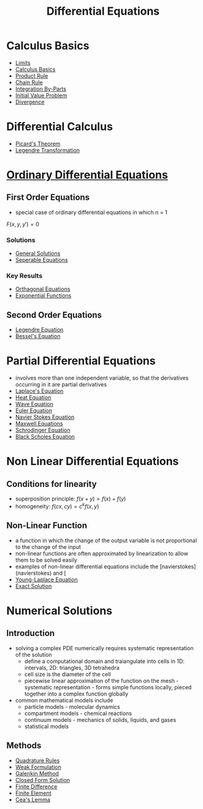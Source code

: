 #+TITLE: Differential Equations
* Calculus Basics
- [[file:limits.org][Limits]]
- [[file:calculusbasics.org][Calculus Basics]]
- [[file:productrule.org][Product Rule]]
- [[file:chainrule.org][Chain Rule]]
- [[file:integrationbyparts.org][Integration By-Parts]]
- [[file:initialvalueproblem.org][Initial Value Problem]]
- [[file:divergence.org][Divergence]]
* Differential Calculus
- [[file:picardstheorem.org][Picard's Theorem]]
- [[file:legendretransformation.org][Legendre Transformation]]
* [[file:ordinarydifferentialequations.org][Ordinary Differential Equations]]
** First Order Equations
- special case of ordinary differential equations in which n = 1
$F(x,y,y')=0$
*** Solutions
- [[file:generalsolutionsode.org][General Solutions]]
- [[file:separableequations.org][Seperable Equations]]
*** Key Results
- [[file:orthagonaldifferentialequations.org][Orthagonal Equations]]
- [[file:exponentialfunction.org][Exponential Functions]]
** Second Order Equations
- [[file:legendredifferentialequation.org][Legendre Equation]]
- [[file:besselsdifferentialequation.org][Bessel's Equation]]
* Partial Differential Equations
- involves more than one independent variable, so that the derivatives occurring in it are partial derivatives
- [[file:laplacedifferentialequation.org][Laplace's Equation]]
- [[file:heatdifferentialequation.org][Heat Equation]]
- [[file:wavedifferentialequation.org][Wave Equation]]
- [[file:equlerequation.org][Euler Equation]]
- [[file:navierstokesequation.org][Navier Stokes Equation]]
- [[file:maxwellrelations.org][Maxwell Equations]]
- [[file:schrodingerequation.org][Schrodinger Equation]]
- [[file:blackscholesequation.org][Black Scholes Equation]]
* Non Linear Differential Equations
** Conditions for linearity
- superposition principle: $f(x+y) = f(x) + f(y)$
- homogeneity: $f(cx,cy)=c^kf(x,y)$
** Non-Linear Function
- a function in which the change of the output variable is not proportional to the change of the input
- non-linear functions are often approximated by linearization to allow them to be solved easily
- examples of non-linear differential equations include the [navierstokes](navierstokes) and [
- [[file:younglaplaceequation.org][Young-Laplace Equation]]
- [[file:exact_solution.org][Exact Solution]]
* Numerical Solutions
** Introduction
- solving a complex PDE numerically requires systematic representation of the solution
  - define a computational domain and traiangulate into cells in 1D: intervals, 2D: triangles, 3D tetrahedra
  - cell size is the diameter of the cell
  - piecewise linear approximation of the function on the mesh - systematic representation - forms simple functions locally, pieced together into a complex function globally
- common mathematical models include
  - particle models - molecular dynamics
  - compartment models - chemical reactions
  - continuum models - mechanics of solids, liquids, and gases
  - statistical models 
** Methods
- [[file:quadraturerulesintegration.org][Quadrature Rules]]
- [[file:weakformulation.org][Weak Formulation]]
- [[file:galerikinmethod.org][Galerikin Method]]
- [[file:closedformsolution.org][Closed Form Solution]]
- [[file:finitedifference.org][Finite Difference]]
- [[file:finiteelement.org][Finite Element]]
- [[file:ceaslemma.org][Cea's Lemma]]
